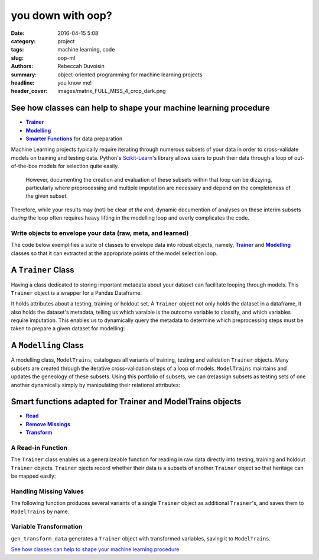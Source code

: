 you down with oop?
##################

:date: 2016-04-15 5:08
:category: project
:tags: machine learning, code
:slug: oop-ml
:authors: Rebeccah Duvoisin
:summary: object-oriented programming for machine learning projects
:headline: you know me!
:header_cover: images/matrix_FULL_MISS_4_crop_dark.png


See how classes can help to shape your machine learning procedure
================================================================================

- |Trainer|_
- |Modelling|_
- |Smart|_ for data preparation

Machine Learning projects typically require iterating through numerous subsets of your data in order to cross-validate models on training and testing data.  Python's `Scikit-Learn <http://Scikit-learn.org/stable/>`_'s library allows users to push their data through a loop of out-of-the-box models for selection quite easily.  

	However, documenting the creation and evaluation of these subsets within that loop can be dizzying, particularly where preprocessing and multiple imputation are necessary and depend on the completeness of the given subset.  

Therefore, while your results may (not) be clear *at the end*, dynamic documention of analyses on these interim subsets *during* the loop often requires heavy lifting in the modelling loop and overly complicates the code.  


Write objects to envelope your data (raw, meta, and learned)
------------------------------------------------------------------------

The code below exemplifies a suite of classes to envelope data into robust objects, namely, |Trainer|_  and |Modelling|_  classes so that it can extracted at the appropriate points of the model selection loop.  

.. |Trainer| replace:: **Trainer**
.. _Trainer:

A ``Trainer`` Class
====================

Having a class dedicated to storing important metadata about your dataset can facilitate looping through models.  This ``Trainer`` object is a wrapper for a Pandas Dataframe.  

It holds attributes about a testing, training or holdout set.  A ``Trainer`` object not only holds the dataset in a dataframe, it also holds the dataset's metadata, telling us which varaible is the outcome variable to classify, and which variables require imputation.  This enables us to dynamically query the metadata to determine which preprocessing steps must be taken to prepare a given dataset for modelling:

.. code-include:: ../../cappml/pa3/model.py
    :lexer: python
    :encoding: utf-8
    :tab-width: 4
    :start-line: 248
    :end-line: 599


.. |Modelling| replace:: **Modelling**
.. _Modelling:

A ``Modelling`` Class
======================

A modelling class, ``ModelTrains``, catalogues all variants of training, testing and validation ``Trainer`` objects.  Many subsets are created through the iterative cross-validation steps of a loop of models.  ``ModelTrains`` maintains and updates the geneology of these subsets.  Using this portfolio of subsets, we can (re)assign subsets as testing sets of one another dynamically simply by manipulating their relational attributes:

.. code-include:: ../../cappml/pa3/model.py
    :lexer: python
    :encoding: utf-8
    :tab-width: 4
    :start-line: 602
    :end-line: 836


.. |Smart| replace:: **Smarter Functions**
.. _Smart:

Smart functions adapted for Trainer and ModelTrains objects
==================================================================

- |Read|_
- |drop|_
- |transform|_

.. |Read| replace:: **Read**
.. _Read:

A Read-in Function
------------------

The ``Trainer`` class enables us a generalizeable function for reading in raw data directly into testing, training and holdout ``Trainer`` objects.  ``Trainer`` ojects record whether their data is a subsets of another ``Trainer`` object so that heritage can be mapped easily:

.. code-include:: ../../cappml/pa3/model.py
    :lexer: python
    :encoding: utf-8
    :tab-width: 4
    :start-line: 210
    :end-line: 246

.. |drop| replace:: **Remove Missings**
.. _drop:

Handling Missing Values
-------------------------

The following function produces several variants of a single ``Trainer`` object as additional ``Trainer``'s, and saves them to ``ModelTrains`` by name.  

.. code-include:: ../../cappml/pa3/mlpipeline_pa3.py
    :lexer: python
    :encoding: utf-8
    :tab-width: 4
    :start-line: 184
    :end-line: 252


.. |transform| replace:: **Transform**
.. _transform:

Variable Transformation
-------------------------

``gen_transform_data`` generates a ``Trainer`` object with transformed variables, saving it to ``ModelTrains``.

.. code-include:: ../../cappml/pa3/mlpipeline_pa3.py
    :lexer: python
    :encoding: utf-8
    :tab-width: 4
    :start-line: 254
    :end-line: 296


`See how classes can help to shape your machine learning procedure`_
